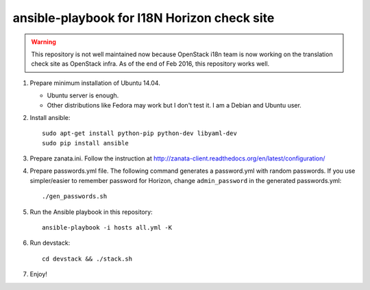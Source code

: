 ============================================
ansible-playbook for I18N Horizon check site
============================================

.. warning::

   This repository is not well maintained now because OpenStack i18n team
   is now working on the translation check site as OpenStack infra.
   As of the end of Feb 2016, this repository works well.

1. Prepare minimum installation of Ubuntu 14.04.

   * Ubuntu server is enough.
   * Other distributions like Fedora may work but I don't test it.
     I am a Debian and Ubuntu user.

2. Install ansible::

       sudo apt-get install python-pip python-dev libyaml-dev
       sudo pip install ansible

3. Prepare zanata.ini.
   Follow the instruction at http://zanata-client.readthedocs.org/en/latest/configuration/

4. Prepare passwords.yml file.
   The following command generates a password.yml with random passwords.
   If you use simpler/easier to remember password for Horizon,
   change ``admin_password`` in the generated passwords.yml::

       ./gen_passwords.sh

5. Run the Ansible playbook in this repository::

       ansible-playbook -i hosts all.yml -K

6. Run devstack::

       cd devstack && ./stack.sh

7. Enjoy!
